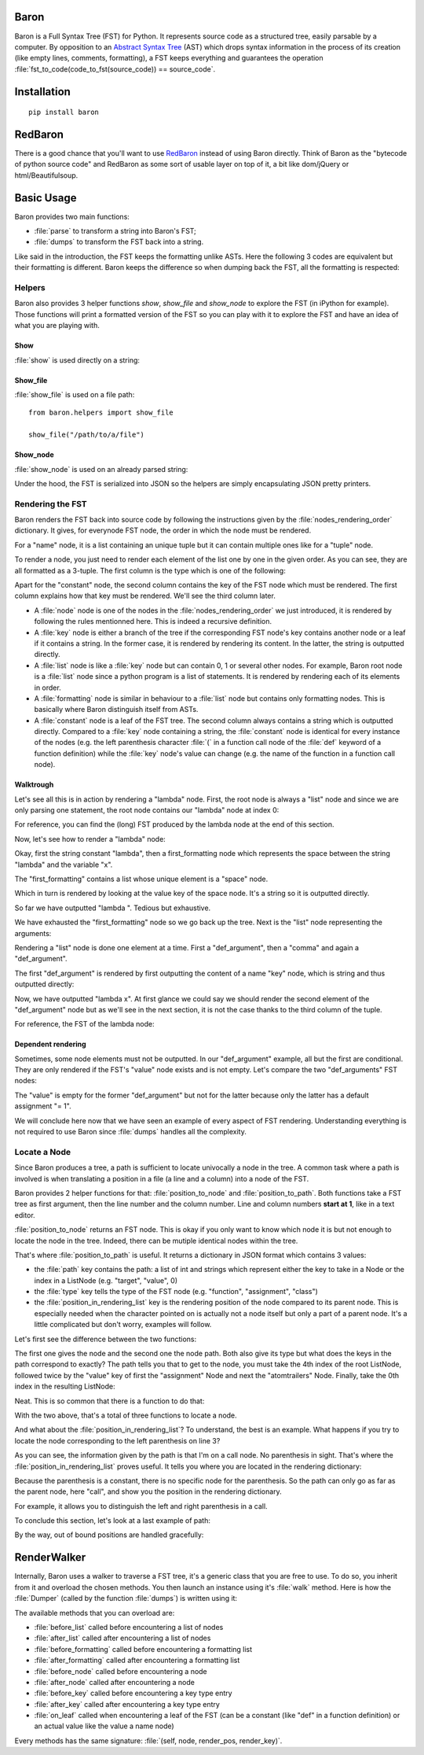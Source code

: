 Baron
=====

Baron is a Full Syntax Tree (FST) for Python. It represents source code
as a structured tree, easily parsable by a computer. By opposition to an
`Abstract Syntax Tree
<http://en.wikipedia.org/wiki/Abstract_syntax_tree>`_ (AST) which drops
syntax information in the process of its creation (like empty lines,
comments, formatting), a FST keeps everything and guarantees the
operation :file:`fst_to_code(code_to_fst(source_code)) == source_code`.

Installation
============

::

    pip install baron

RedBaron
========

There is a good chance that you'll want to use `RedBaron
<https://redbaron.readthedocs.org>`_ instead of using Baron directly.
Think of Baron as the "bytecode of python source code" and RedBaron as some
sort of usable layer on top of it, a bit like dom/jQuery or html/Beautifulsoup.

Basic Usage
===========

Baron provides two main functions:

* :file:`parse` to transform a string into Baron's FST;
* :file:`dumps` to transform the FST back into a string.

.. ipython:: python
    :suppress:

    import sys
    sys.path.append("..")

.. ipython:: python

    from baron import parse, dumps

    source_code = "a = 1"
    fst = parse(source_code)
    generated_source_code = dumps(fst)
    generated_source_code
    source_code == generated_source_code

Like said in the introduction, the FST keeps the formatting unlike ASTs.
Here the following 3 codes are equivalent but their formatting is
different. Baron keeps the difference so when dumping back the FST, all
the formatting is respected:

.. ipython:: python

    dumps(parse("a = 1"))

    dumps(parse("a=1"))

    dumps(parse( "a   =   1"))


Helpers
-------

Baron also provides 3 helper functions `show`, `show_file` and
`show_node` to explore the FST (in iPython for example). Those
functions will print a formatted version of the FST so you can play with
it to explore the FST and have an idea of what you are playing with.

Show
~~~~
:file:`show` is used directly on a string:

.. ipython:: python

    from baron.helpers import show

    show("a = 1")

    show("a +=  b")

Show_file
~~~~~~~~~
:file:`show_file` is used on a file path:

::

    from baron.helpers import show_file

    show_file("/path/to/a/file")

Show_node
~~~~~~~~~
:file:`show_node` is used on an already parsed string:

.. ipython:: python

    from baron.helpers import show_node

    fst = parse("a = 1")

    show_node(fst)

Under the hood, the FST is serialized into JSON so the helpers are
simply encapsulating JSON pretty printers.

Rendering the FST
-----------------

Baron renders the FST back into source code by following the
instructions given by the :file:`nodes_rendering_order` dictionary. It
gives, for everynode FST node, the order in which the node must be rendered.

.. ipython:: python

    from baron import nodes_rendering_order
    from baron.helpers import show_node

    nodes_rendering_order["name"]
    show_node(parse("a_name")[0])
    nodes_rendering_order["tuple"]
    show_node(parse("(a_name,another_name,yet_another_name)")[0])
    nodes_rendering_order["comma"]

For a "name" node, it is a list containing an unique tuple but it can
contain multiple ones like for a "tuple" node.

To render a node, you just need to render each element of the list one
by one in the given order. As you can see, they are all formatted as a
3-tuple. The first column is the type which is one of the following:

.. ipython:: python

    from baron.render import node_types

    node_types

Apart for the "constant" node, the second column contains the key of the
FST node which must be rendered. The first column explains how that key
must be rendered. We'll see the third column later.

* A :file:`node` node is one of the nodes in the :file:`nodes_rendering_order`
  we just introduced, it is rendered by following the rules mentionned
  here. This is indeed a recursive definition.
* A :file:`key` node is either a branch of the tree if the corresponding FST
  node's key contains another node or a leaf if it contains a string. In
  the former case, it is rendered by rendering its content. In the
  latter, the string is outputted directly.
* A :file:`list` node is like a :file:`key` node but can contain 0, 1 or several
  other nodes. For example, Baron root node is a :file:`list` node since
  a python program is a list of statements. It is rendered by rendering
  each of its elements in order.
* A :file:`formatting` node is similar in behaviour to a :file:`list` node but
  contains only formatting nodes. This is basically where Baron
  distinguish itself from ASTs.
* A :file:`constant` node is a leaf of the FST tree. The second column always
  contains a string which is outputted directly. Compared to a :file:`key`
  node containing a string, the :file:`constant` node is identical for every
  instance of the nodes (e.g. the left parenthesis character :file:`(` in
  a function call node of the :file:`def` keyword of a function definition)
  while the :file:`key` node's value can change (e.g.  the name of the
  function in a function
  call node).


Walktrough
~~~~~~~~~~

Let's see all this is in action by rendering a "lambda" node. First, the
root node is always a "list" node and since we are only parsing one
statement, the root node contains our "lambda" node at index 0:

.. ipython:: python

    fst = parse("lambda x, y = 1: x + y")

    fst[0]["type"]

For reference, you can find the (long) FST produced by the lambda node at the
end of this section.

Now, let's see how to render a "lambda" node:

.. ipython:: python

    nodes_rendering_order["lambda"]

Okay, first the string constant "lambda", then a first_formatting node
which represents the space between the string "lambda" and the variable
"x".

.. ipython:: python

    fst[0]["first_formatting"]

The "first_formatting" contains a list whose unique element is a "space"
node.

.. ipython:: python

    fst[0]["first_formatting"][0]

    nodes_rendering_order["space"]

Which in turn is rendered by looking at the value key of the space node.
It's a string so it is outputted directly.

.. ipython:: python

    fst[0]["first_formatting"][0]["value"]

So far we have outputted "lambda ". Tedious but exhaustive.

We have exhausted the "first_formatting" node so we go back up the tree.
Next is the "list" node representing the arguments:

.. ipython:: python

    fst[0]["arguments"]

Rendering a "list" node is done one element at a time. First
a "def_argument", then a "comma" and again a "def_argument".

.. ipython:: python

    fst[0]["arguments"][0]

    nodes_rendering_order["def_argument"]

The first "def_argument" is rendered by first outputting the content of
a name "key" node, which is string and thus outputted directly:

.. ipython:: python

    fst[0]["arguments"][0]["name"]

Now, we have outputted "lambda x". At first glance we could say we
should render the second element of the "def_argument" node but as we'll
see in the next section, it is not the case thanks to the third column
of the tuple.

For reference, the FST of the lambda node:

.. ipython:: python

    show_node(fst[0])

Dependent rendering
~~~~~~~~~~~~~~~~~~~

Sometimes, some node elements must not be outputted. In our
"def_argument" example, all but the first are conditional. They are only
rendered if the FST's "value" node exists and is not empty. Let's
compare the two "def_arguments" FST nodes:

.. ipython:: python

    fst[0]["arguments"][0]

    fst[0]["arguments"][2]

    nodes_rendering_order[fst[0]["arguments"][2]["type"]]

The "value" is empty for the former "def_argument" but not for the
latter because only the latter has a default assignment "= 1".

.. ipython:: python

    dumps(fst[0]["arguments"][0])

    dumps(fst[0]["arguments"][2])

We will conclude here now that we have seen an example of every aspect
of FST rendering. Understanding everything is not required to use Baron
since :file:`dumps` handles all the complexity.

Locate a Node
-------------

Since Baron produces a tree, a path is sufficient to locate univocally
a node in the tree. A common task where a path is involved is when
translating a position in a file (a line and a column) into a node of
the FST.

Baron provides 2 helper functions for that: :file:`position_to_node` and
:file:`position_to_path`. Both functions take a FST tree as first
argument, then the line number and the column number. Line and column
numbers **start at 1**, like in a text editor.

:file:`position_to_node` returns an FST node. This is okay if you only
want to know which node it is but not enough to locate the node in the
tree. Indeed, there can be mutiple identical nodes within the tree.

That's where :file:`position_to_path` is useful. It returns a dictionary
in JSON format which contains 3 values:

* the :file:`path` key contains the path: a list of int and strings which
  represent either the key to take in a Node or the index in a ListNode
  (e.g. "target", "value", 0)
* the :file:`type` key tells the type of the FST node (e.g.
  "function", "assignment", "class")
* the :file:`position_in_rendering_list` key is the rendering position
  of the node compared to its parent node. This is especially needed
  when the character pointed on is actually not a node itself but only
  a part of a parent node. It's a little complicated but don't worry,
  examples will follow.

Let's first see the difference between the two functions:

.. ipython:: python

    from baron import parse
    from baron.finder import position_to_node, position_to_path

    some_code = """\
    from baron import parse
    from baron.helpers import show_node
    fst = parse("a = 1")
    show_node(fst)
    """

    tree = parse(some_code)

    node = position_to_node(tree, 3, 8)
    show_node(node)
    path = position_to_path(tree, 3, 8)
    path

The first one gives the node and the second one the node path. Both also give
its type but what does the keys in the path correspond to exactly? The path
tells you that to get to the node, you must take the 4th index of the root
ListNode, followed twice by the "value" key of first the "assignment" Node and
next the "atomtrailers" Node. Finally, take the 0th index in the resulting
ListNode:

.. ipython:: python

    show_node(tree[4]["value"]["value"][0])

Neat. This is so common that there is a function to do that:

.. ipython:: python

    from baron.finder import path_to_node

    show_node(path_to_node(tree, path))

With the two above, that's a total of three functions to locate a node.

And what about the :file:`position_in_rendering_list`? To understand,
the best is an example. What happens if you try to locate the node
corresponding to the left parenthesis on line 3?

.. ipython:: python

    position_to_path(tree, 3, 12)

    show_node(tree[4]["value"]["value"][1])

As you can see, the information given by the path is that I'm on a call
node. No parenthesis in sight. That's where the
:file:`position_in_rendering_list` proves useful. It tells you where you
are located in the rendering dictionary:

.. ipython:: python

    from baron import nodes_rendering_order

    nodes_rendering_order["call"]

    nodes_rendering_order["call"][1]

Because the parenthesis is a constant, there is no specific node for the
parenthesis. So the path can only go as far as the parent node, here "call",
and show you the position in the rendering dictionary.

For example, it allows you to distinguish the left and right parenthesis in a
call.

.. ipython:: python

    position_to_path(tree, 3, 20)

    nodes_rendering_order["call"][5]

To conclude this section, let's look at a last example of path:

.. ipython:: python

    from baron.finder import position_to_path

    fst = parse("a(1)")

    position_to_path(fst, 1, 1)
    position_to_path(fst, 1, 2)
    position_to_path(fst, 1, 3)
    position_to_path(fst, 1, 4)

By the way, out of bound positions are handled gracefully:

.. ipython:: python

    print(position_to_node(fst, -1, 1))
    print(position_to_node(fst, 1, 0))
    print(position_to_node(fst, 1, 5))
    print(position_to_node(fst, 2, 4))

RenderWalker
============

Internally, Baron uses a walker to traverse a FST tree, it's a generic
class that you are free to use. To do so, you inherit from it and
overload the chosen methods. You then launch an instance using it's
:file:`walk` method. Here is how the :file:`Dumper` (called by the
function :file:`dumps`) is written using it:

.. ipython:: python

    from baron.render import RenderWalker

    class Dumper(RenderWalker):
        """Usage: Dumper().dump(tree)"""
        def on_leaf(self, constant, pos, key):
            self.dump += constant
            return self.CONTINUE
        def dump(self, tree):
            self.dump = ''
            self.walk(tree)
            return self.dump

The available methods that you can overload are:

* :file:`before_list` called before encountering a list of nodes
* :file:`after_list` called after encountering a list of nodes
* :file:`before_formatting` called before encountering a formatting list
* :file:`after_formatting` called after encountering a formatting list
* :file:`before_node` called before encountering a node
* :file:`after_node` called after encountering a node
* :file:`before_key` called before encountering a key type entry
* :file:`after_key` called after encountering a key type entry
* :file:`on_leaf` called when encountering a leaf of the FST (can be a constant (like "def" in a function definition) or an actual value like the value a name node)

Every methods has the same signature: :file:`(self, node, render_pos, render_key)`.
